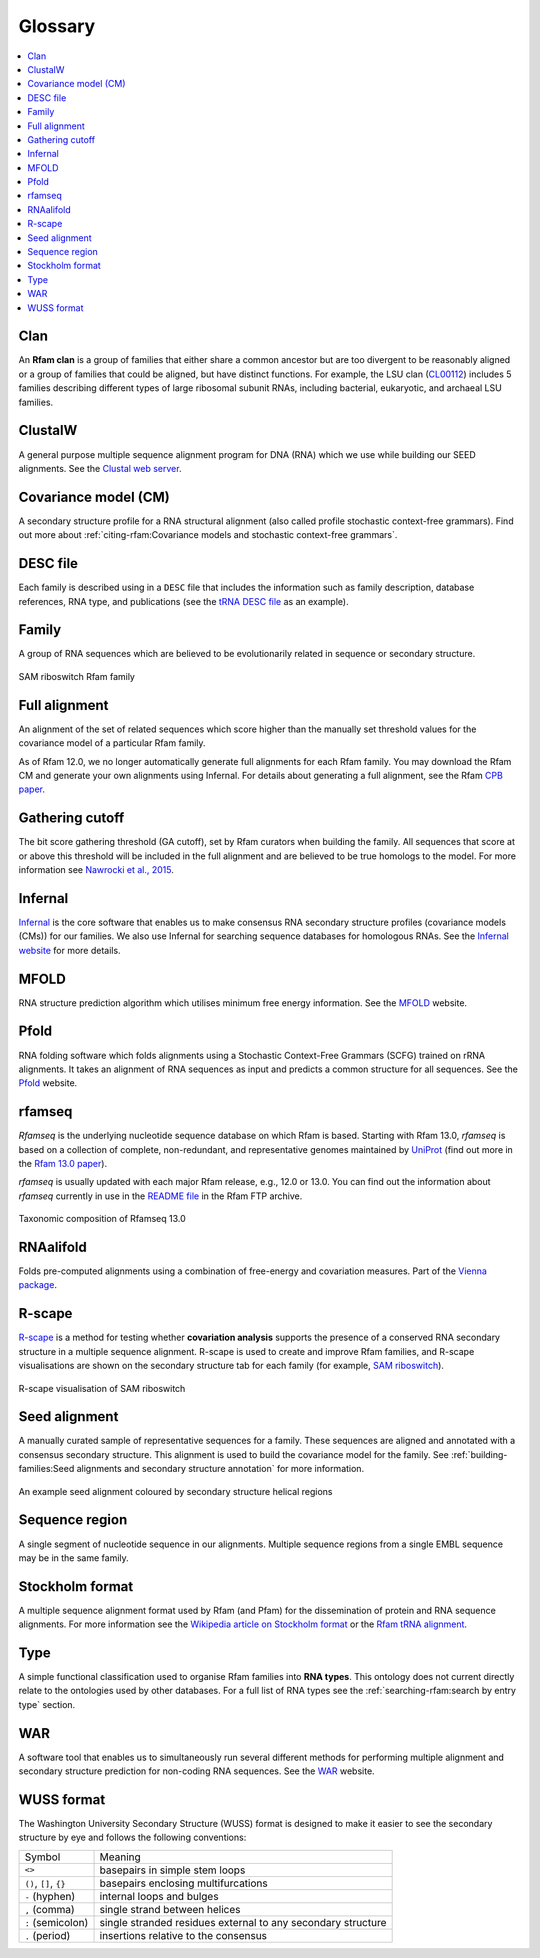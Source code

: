 Glossary
========

.. contents::
  :local:

Clan
----

An **Rfam clan** is a group of families that either share a common ancestor but are too divergent to be reasonably aligned or a group of families that could be aligned, but have distinct functions. For example, the LSU clan (`CL00112 <http://rfam.org/clan/CL00112>`_) includes 5 families describing different types of large ribosomal subunit RNAs, including bacterial, eukaryotic, and archaeal LSU families.

ClustalW
--------

A general purpose multiple sequence alignment program for DNA (RNA) which we use while building our SEED alignments. See the `Clustal web server <http://www.clustal.org>`_.

Covariance model (CM)
---------------------

A secondary structure profile for a RNA structural alignment (also called profile stochastic context-free grammars). Find out more about :ref:`citing-rfam:Covariance models and stochastic context-free grammars`.

DESC file
---------

Each family is described using in a ``DESC`` file that includes the information such as family description, database references, RNA type, and publications (see the `tRNA DESC file <https://xfamsvn.ebi.ac.uk/svn/data_repos/trunk/Families/RF00005/DESC>`_ as an example).

Family
------

A group of RNA sequences which are believed to be evolutionarily related in sequence or secondary structure.

.. figure:: https://www.ncbi.nlm.nih.gov/pmc/articles/PMC6754622/bin/nihms-1047076-f0008.jpg
    :alt: SAM riboswitch Rfam family
    :width: 600
    :align: center

    SAM riboswitch Rfam family

Full alignment
--------------

An alignment of the set of related sequences which score higher than the manually set threshold values for the covariance model of a particular Rfam family.

As of Rfam 12.0, we no longer automatically generate full alignments for each Rfam family. You may download the Rfam CM and generate your own alignments using Infernal. For details about generating a full alignment, see the Rfam `CPB paper <https://www.ncbi.nlm.nih.gov/pmc/articles/PMC6754622/>`_.

Gathering cutoff
----------------

The bit score gathering threshold (GA cutoff), set by Rfam curators when building the family.
All sequences that score at or above this threshold will be included in the full alignment
and are believed to be true homologs to the model.
For more information see `Nawrocki et al., 2015 <http://nar.oxfordjournals.org/content/43/D1/D130>`_.

Infernal
--------

`Infernal <http://eddylab.org/infernal/>`_  is the core software that enables us to make consensus RNA secondary structure profiles (covariance models (CMs)) for our families.
We also use Infernal for searching sequence databases for homologous RNAs.
See the `Infernal website <http://eddylab.org/infernal>`_ for more details.

MFOLD
-----

RNA structure prediction algorithm which utilises minimum free energy information. See the `MFOLD <http://unafold.rna.albany.edu/?q=mfold>`_ website.

Pfold
-----

RNA folding software which folds alignments using a Stochastic Context-Free Grammars (SCFG) trained on rRNA alignments. It takes an alignment of RNA sequences as input and predicts a common structure for all sequences. See the `Pfold <http://www.daimi.au.dk/~compbio/rnafold/>`_ website.

rfamseq
-------

*Rfamseq* is the underlying nucleotide sequence database on which Rfam is based. Starting with Rfam 13.0, *rfamseq* is based on a collection of complete, non-redundant, and representative genomes maintained by `UniProt <http://www.uniprot.org/proteomes>`_ (find out more in the `Rfam 13.0 paper <https://www.ncbi.nlm.nih.gov/pmc/articles/PMC5753348/#SEC2title>`_).

*rfamseq* is usually updated with each major Rfam release, e.g., 12.0 or 13.0.
You can find out the information about *rfamseq* currently in use in the
`README file <http://ftp.ebi.ac.uk/pub/databases/Rfam/CURRENT/README>`_ in the Rfam FTP archive.

.. figure:: https://www.ncbi.nlm.nih.gov/pmc/articles/PMC5753348/bin/gkx1038fig2.jpg
    :alt: Taxonomic composition of Rfamseq 13.0
    :width: 400
    :align: center

    Taxonomic composition of Rfamseq 13.0

RNAalifold
----------

Folds pre-computed alignments using a combination of free-energy and covariation measures.
Part of the `Vienna package <http://www.tbi.univie.ac.at/RNA/>`_.

R-scape
-------

`R-scape <http:/eddylab.org/R-scape/>`_ is a method for testing whether **covariation analysis**
supports the presence of a conserved RNA secondary structure
in a multiple sequence alignment. R-scape is used to create and improve
Rfam families, and R-scape visualisations are shown on the secondary structure
tab for each family (for example, `SAM riboswitch <http://rfam.org/family/RF00162#tabview=tab4>`_).

.. figure:: https://www.ncbi.nlm.nih.gov/pmc/articles/PMC5753348/bin/gkx1038fig5.jpg
    :alt: R-scape visualisation of SAM riboswitch
    :width: 600
    :align: center

    R-scape visualisation of SAM riboswitch

Seed alignment
--------------

A manually curated sample of representative sequences for a family.
These sequences are aligned and annotated with a consensus secondary structure.
This alignment is used to build the covariance model for the family. See :ref:`building-families:Seed alignments and secondary structure annotation` for more information.

.. figure:: https://www.ncbi.nlm.nih.gov/pmc/articles/PMC6754622/bin/nihms-1047076-f0010.jpg
      :alt: SAM riboswitch Seed alignment
      :width: 600
      :align: center

      An example seed alignment coloured by secondary structure helical regions

Sequence region
---------------

A single segment of nucleotide sequence in our alignments.
Multiple sequence regions from a single EMBL sequence may be in the same family.

Stockholm format
----------------

A multiple sequence alignment format used by Rfam (and Pfam) for the dissemination
of protein and RNA sequence alignments. For more information see the `Wikipedia article on Stockholm format <https://en.wikipedia.org/wiki/Stockholm_format>`_ or the `Rfam tRNA alignment <https://xfamsvn.ebi.ac.uk/svn/data_repos/trunk/Families/RF00005/SEED>`_.

Type
----

A simple functional classification used to organise Rfam families into **RNA types**.
This ontology does not current directly relate to the ontologies
used by other databases. For a full list of RNA types
see the :ref:`searching-rfam:search by entry type` section.

WAR
---

A software tool that enables us to simultaneously run several different methods
for performing multiple alignment and secondary structure prediction
for non-coding RNA sequences. See the `WAR  <http://genome.ku.dk/resources/war/>`_ website.

WUSS format
-----------

The Washington University Secondary Structure (WUSS) format is designed to make it easier to see the secondary structure by eye and follows the following conventions:

.. list-table::

    * - Symbol
      - Meaning
    * - ``<>``
      - basepairs in simple stem loops
    * - ``()``, ``[]``, ``{}``
      - basepairs enclosing multifurcations
    * - ``-`` (hyphen)
      - internal loops and bulges
    * - ``,`` (comma)
      - single strand between helices
    * - ``:`` (semicolon)
      - single stranded residues external to any
        secondary structure
    * - ``.`` (period)
      - insertions relative to the consensus

